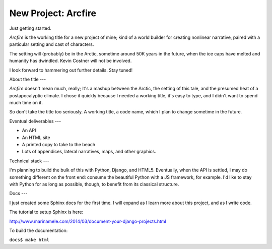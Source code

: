 New Project: Arcfire
====================

Just getting started.

*Arcfire* is the working title for a new project of mine; kind of a world builder for creating nonlinear narrative, paired with a particular setting and cast of characters.

The setting will (probably) be in the Arctic, sometime around 50K years in the future, when the ice caps have melted and humanity has dwindled.  Kevin Costner will not be involved.

I look forward to hammering out further details.  Stay tuned!


About the title
---

*Arcfire* doesn't mean much, really; It's a mashup between the Arctic, the setting of this tale, and the presumed heat of a postapocalyptic climate.  I chose it quickly because I needed a working title, it's easy to type, and I didn't want to spend much time on it.  

So don't take the title too seriously.  A working title, a code name, which I plan to change sometime in the future.


Eventual deliverables
---

* An API
* An HTML site
* A printed copy to take to the beach
* Lots of appendices, lateral narratives, maps, and other graphics.


Technical stack
---

I'm planning to build the bulk of this with Python, Django, and HTML5.  Eventually, when the API is settled, I may do something different on the front end: consume the beautiful Python with a JS framework, for example.  I'd like to stay with Python for as long as possible, though, to benefit from its classical structure.


Docs
---

I just created some Sphinx docs for the first time.  I will expand as I learn more about this project, and as I write code.

The tutorial to setup Sphinx is here:

http://www.marinamele.com/2014/03/document-your-django-projects.html

To build the documentation:

``docs$ make html``